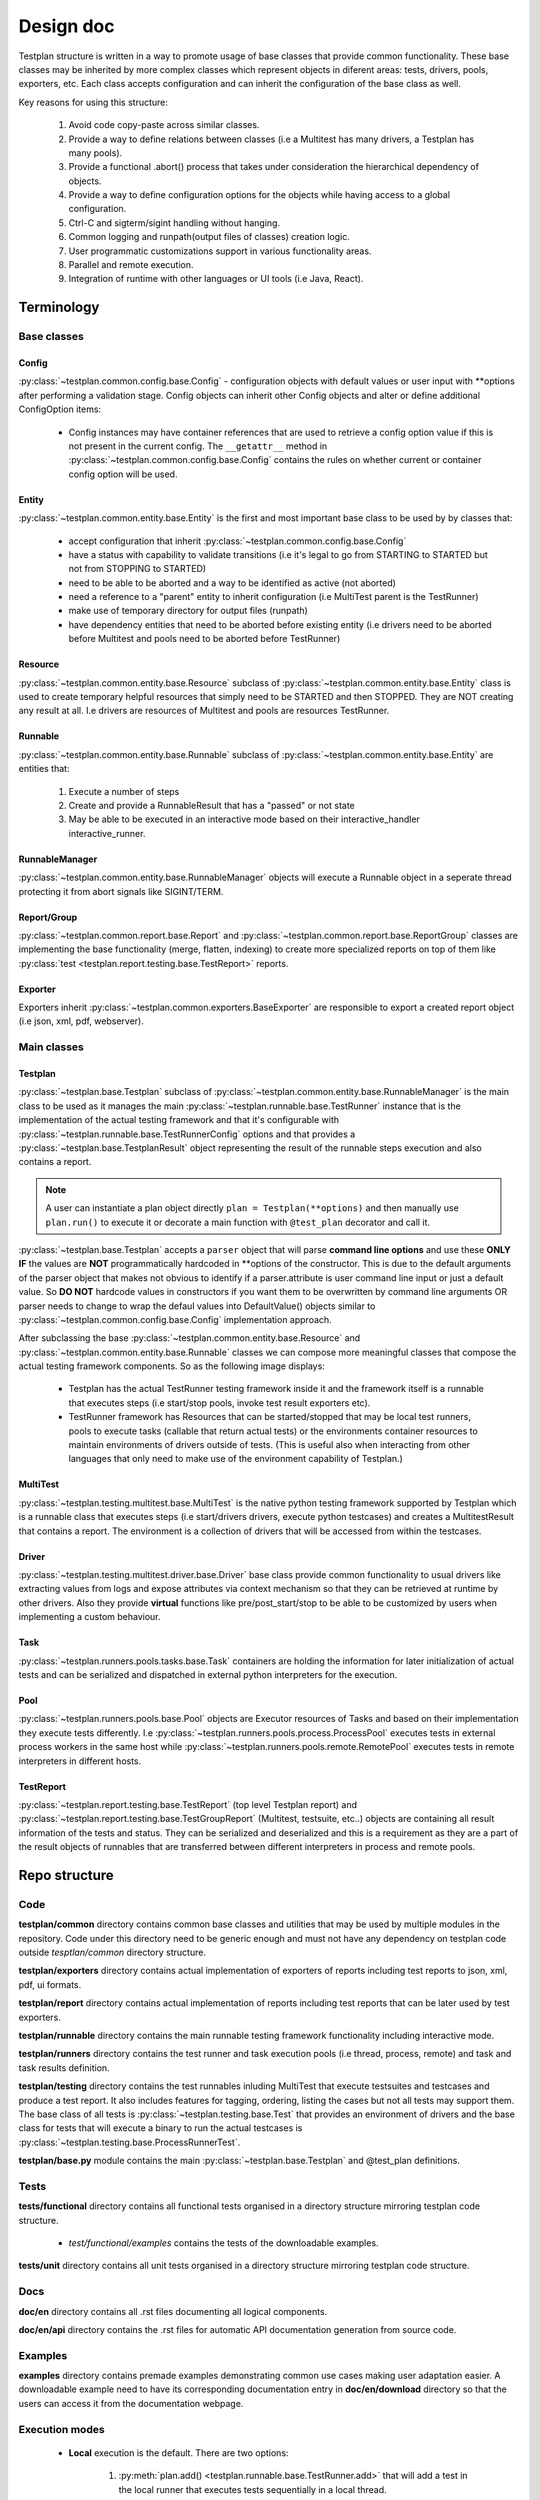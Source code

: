 Design doc
==========

Testplan structure is written in a way to promote usage of base classes that
provide common functionality. These base classes may be inherited by more
complex classes which represent objects in diferent areas: tests, drivers,
pools, exporters, etc. Each class accepts configuration and can inherit the
configuration of the base class as well.

Key reasons for using this structure:

  1. Avoid code copy-paste across similar classes.
  2. Provide a way to define relations between classes
     (i.e a Multitest has many drivers, a Testplan has many pools).
  3. Provide a functional .abort() process that takes under consideration the
     hierarchical dependency of objects.
  4. Provide a way to define configuration options for the objects while having
     access to a global configuration.
  5. Ctrl-C and sigterm/sigint handling without hanging.
  6. Common logging and runpath(output files of classes) creation logic.
  7. User programmatic customizations support in various functionality areas.
  8. Parallel and remote execution.
  9. Integration of runtime with other languages or UI tools (i.e Java, React).

Terminology
-----------

Base classes
++++++++++++

Config
``````

:py:class:`~testplan.common.config.base.Config` - configuration objects with
default values or user input with \*\*options after performing a validation stage.
Config objects can inherit other Config objects and alter or define additional
ConfigOption items:

  * Config instances may have container references that are used to retrieve a
    config option value if this is not present in the current config.
    The ``__getattr__`` method in :py:class:`~testplan.common.config.base.Config`
    contains the rules on whether current or container config option will be
    used.

Entity
``````

:py:class:`~testplan.common.entity.base.Entity` is the first and most important
base class to be used by by classes that:

  * accept configuration that inherit :py:class:`~testplan.common.config.base.Config`
  * have a status with capability to validate transitions (i.e it's legal to go
    from STARTING to STARTED but not from STOPPING to STARTED)
  * need to be able to be aborted and a way to be identified as active (not aborted)
  * need a reference to a "parent" entity to inherit configuration (i.e MultiTest
    parent is the TestRunner)
  * make use of temporary directory for output files (runpath)
  * have dependency entities that need to be aborted before existing entity (i.e
    drivers need to be aborted before Multitest and pools need to be aborted
    before TestRunner)

Resource
````````

:py:class:`~testplan.common.entity.base.Resource` subclass of
:py:class:`~testplan.common.entity.base.Entity` class is used to create
temporary helpful resources that simply need to be STARTED and then STOPPED.
They are NOT creating any result at all. I.e drivers are resources of Multitest
and pools are resources TestRunner.

Runnable
````````

:py:class:`~testplan.common.entity.base.Runnable` subclass of
:py:class:`~testplan.common.entity.base.Entity`  are entities that:

  1. Execute a number of steps
  2. Create and provide a RunnableResult that has a "passed" or not state
  3. May be able to be executed in an interactive mode based on their
     interactive_handler interactive_runner.

RunnableManager
```````````````

:py:class:`~testplan.common.entity.base.RunnableManager` objects will execute
a Runnable object in a seperate thread protecting it from abort signals like
SIGINT/TERM.

Report/Group
````````````

:py:class:`~testplan.common.report.base.Report` and
:py:class:`~testplan.common.report.base.ReportGroup` classes are implementing
the base functionality (merge, flatten, indexing) to create more specialized
reports on top of them like
:py:class:`test <testplan.report.testing.base.TestReport>` reports.

Exporter
````````

Exporters inherit :py:class:`~testplan.common.exporters.BaseExporter` are
responsible to export a created report object (i.e json, xml, pdf, webserver).


Main classes
++++++++++++

Testplan
````````

:py:class:`~testplan.base.Testplan` subclass of
:py:class:`~testplan.common.entity.base.RunnableManager` is the main class to be
used as it manages the main :py:class:`~testplan.runnable.base.TestRunner` instance
that is the implementation of the actual testing framework and that it's
configurable with :py:class:`~testplan.runnable.base.TestRunnerConfig` options and
that provides a :py:class:`~testplan.base.TestplanResult` object representing
the result of the runnable steps execution and also contains a report.

.. note::
    A user can instantiate a plan object directly ``plan = Testplan(**options)``
    and then manually use ``plan.run()`` to execute it
    or decorate a main function with ``@test_plan`` decorator and call it.

:py:class:`~testplan.base.Testplan` accepts a ``parser`` object that will parse
**command line options** and use these **ONLY IF** the values are **NOT**
programmatically hardcoded in \*\*options of the constructor. This is due to the
default arguments of the parser object that makes not obvious to identify if
a parser.attribute is user command line input or just a default value. So
**DO NOT** hardcode values in constructors if you want them to be overwritten by
command line arguments OR parser needs to change to wrap the defaul values into
DefaultValue() objects similar to :py:class:`~testplan.common.config.base.Config`
implementation approach.

After subclassing the base :py:class:`~testplan.common.entity.base.Resource`
and :py:class:`~testplan.common.entity.base.Runnable` classes we can compose
more meaningful classes that compose the actual testing framework components.
So as the following image displays:

  * Testplan has the actual TestRunner testing framework inside it and the
    framework itself is a runnable that executes steps (i.e start/stop pools,
    invoke test result exporters etc).
  * TestRunner framework has Resources that can be started/stopped that may be
    local test runners, pools to execute tasks (callable that return actual tests)
    or the environments container resources to maintain environments of drivers
    outside of tests. (This is useful also when interacting from other languages
    that only need to make use of the environment capability of Testplan.)

.. image:: ../images/design/testplan.png

MultiTest
`````````

:py:class:`~testplan.testing.multitest.base.MultiTest` is the native python
testing framework supported by Testplan which is a runnable class that executes
steps (i.e start/drivers drivers, execute python testcases) and creates a
MultitestResult that contains a report. The environment is a collection of
drivers that will be accessed from within the testcases.

.. image:: ../images/design/multitest.png

Driver
``````

:py:class:`~testplan.testing.multitest.driver.base.Driver` base class provide
common functionality to usual drivers like extracting values from logs and
expose attributes via context mechanism so that they can be retrieved at runtime
by other drivers. Also they provide **virtual** functions like
pre/post_start/stop to be able to be customized by users when implementing a
custom behaviour.

Task
````

:py:class:`~testplan.runners.pools.tasks.base.Task` containers are holding the
information for later initialization of actual tests and can be serialized
and dispatched in external python interpreters for the execution.

Pool
````

:py:class:`~testplan.runners.pools.base.Pool` objects are Executor resources of
Tasks and based on their implementation they execute tests differently.
I.e :py:class:`~testplan.runners.pools.process.ProcessPool` executes tests in
external process workers in the same host while
:py:class:`~testplan.runners.pools.remote.RemotePool` executes tests in
remote interpreters in different hosts.

TestReport
``````````

:py:class:`~testplan.report.testing.base.TestReport` (top level Testplan report)
and :py:class:`~testplan.report.testing.base.TestGroupReport` (Multitest,
testsuite, etc..) objects are containing all result information of the tests and
status. They can be serialized and deserialized and this is a requirement as
they are a part of the result objects of runnables that are transferred between
different interpreters in process and remote pools.


Repo structure
--------------

Code
++++

**testplan/common** directory contains common base classes and utilities that
may be used by multiple modules in the repository. Code under this directory
need to be generic enough and must not have any dependency on testplan code
outside *tesptlan/common* directory structure.

**testplan/exporters** directory contains actual implementation of exporters of
reports including test reports to json, xml, pdf, ui formats.

**testplan/report** directory contains actual implementation of reports
including test reports that can be later used by test exporters.

**testplan/runnable** directory contains the main runnable testing framework
functionality including interactive mode.

**testplan/runners** directory contains the test runner and task execution pools
(i.e thread, process, remote) and task and task results definition.

**testplan/testing** directory contains the test runnables inluding MultiTest
that execute testsuites and testcases and produce a test report. It also
includes features for tagging, ordering, listing the cases but not all tests
may support them. The base class of all tests is
:py:class:`~testplan.testing.base.Test` that provides an environment of drivers
and the base class for tests that will execute a binary to run the actual
testcases is :py:class:`~testplan.testing.base.ProcessRunnerTest`.

**testplan/base.py** module contains the main
:py:class:`~testplan.base.Testplan` and @test_plan definitions.

Tests
+++++

**tests/functional** directory contains all functional tests organised in a
directory structure mirroring testplan code structure.

    * *test/functional/examples* contains the tests of the downloadable examples.

**tests/unit** directory contains all unit tests organised in a directory
structure mirroring testplan code structure.

Docs
++++

**doc/en** directory contains all .rst files documenting all logical components.

**doc/en/api** directory contains the .rst files for automatic API documentation
generation from source code.

Examples
++++++++

**examples** directory contains premade examples demonstrating common use cases
making user adaptation easier. A downloadable example need to have its
corresponding documentation entry in **doc/en/download** directory so that
the users can access it from the documentation webpage.

Execution modes
+++++++++++++++

  * **Local** execution is the default. There are two options:

      1. :py:meth:`plan.add() <testplan.runnable.base.TestRunner.add>`
         that will add a test in the local runner that executes
         tests sequentially in a local thread.
      2. :py:meth:`plan.schedule() <testplan.runnable.base.TestRunner.schedule>`
         that will schedule a task in a pool that can be a
         local thread pool or process pool.

    When adding or scheduling a Test (i.e MultiTest) it is being added/scheduled
    as a whole in a single executor and it's down to its internal implementation
    of how the testsuites/testcases will be executed.

  * **Execution groups** can be used in MultiTest testcases so they can run in
    parallel in groups against the same live environment. Documented
    :ref:`here <testcase_parallelization>`.

  * :ref:`Pools <Pools>` are implementing specific execution strategy and can
    be combined in the same Testplan making it possible for tests to be executed
    in different threads/processes/hosts or a specific cloud platform.
    **Remote** execution can be achieved using :ref:`RemotePool <RemotePool>`
    as documented.

Interactive mode
----------------

By default, testplan will operate in a "batch" mode - it will run all tests
in a pre-defined order (either sequentially or parallelised by some execution
pool), produce a hierarchical report tree containing the test results, and then
run exporters to convert the report tree into various output forms (JSON, PDF,
web UI etc.). Once started to run in batch mode, Testplan needs no further
input and will run to completion unless interrupted by some signal.

The interactive mode on the other hand allows tests to be run on-demand, with
the results immediately displayed as they are available. Interactive mode
is useful for local development - it provides a graphical interface for
choosing which testcases to run and allows testcases to be modified and re-run
iteratively without having to restart a testing environment.

The main technical challenge introduced by the interactive mode is having to
manage updating a mutable report tree as testcases are run in a consistent and
thread-safe manner.

When testplan is running interactively, it can be thought of as separated into
two main software layers:

  1. The back-end: a multi-threaded python process, running an HTTP server
     which presents a REST API for reading and updating the report state.

  2. The front-end: a web app running in the browser, powered by React JS.
     In most cases, only one client is expected to connect to the back-end at a
     time - however, the interactive mode has been architected to allow multiple
     clients to connect without conflicting.

REST is a very popular API architecture used widely in modern web services.
REST means "REpresentational State Transfer" - which, in short, means it is all
about managing the transfer of **state** and not **actions**. Typically,
actions will be triggered as side-effects of state updates. It is very
useful to focus on the management of mutable state when dealing with
applications running in more than one location. For more information on REST,
I recommend reading this article:
https://www.vinaysahni.com/best-practices-for-a-pragmatic-restful-api

The Golden Rule underlying the design of the interactive mode is that
**the back-end is the sole owner of the report state**. The front-end will
read the report state by making HTTP GET requests, storing a copy locally,
and it will **request** to update the report state on the backend by making
HTTP PUT requests. However, it is at the discretion of the back-end to accept
or deny update requests. This means the back-end is the sole decider of what
happens if the front-end mistakenly sends multiple conflicting updates, or if
multiple clients are connected to the same back-end at once. As a
corollary of this Golden Rule, the front-end should not update its own copy
of the report state unless told to do so by the back-end, through the content
of a GET or PUT response.

Interactive back-end design
+++++++++++++++++++++++++++

In python-land, the interactive mode is implemented through a few key classes:

  1. :py:class:`~testplan.interactive.base.TestRunnerIHandler` is the overall
     manager when running interactively. It owns the report tree, which is
     initialised to an empty skeleton containing testcases but no results.
     The :py:class:`~testplan.interactive.base.TestRunnerIHandler` handles
     running individual testcases and merges their results into its report
     tree when they complete. It owns a thread pool to allow multiple tests
     to be run (or queued for running) asynchonously. To be thread-safe, a
     report_mutex is provided by this class which **must** be held when
     either reading or mutating any part of the report tree.

  2. :py:class:`~testplan.interactive.http.TestRunnerHTTPHandler` defines the
     REST API and owns an HTTP server which is used to serve the API as well
     as the static HTML/JS/CSS etc. files required for the front-end web app.
     The :py:class:`~testplan.interactive.http.TestRunnerHTTPHandler` will
     call methods on its owning
     :py:class:`~testplan.interactive.base.TestRunnerIHandler` instance when
     required to perform actions such as running tests or starting test
     resources, as a side-effect from accepting certain state update requests
     (e.g. when updating the status of a testcase to RUNNING, it will trigger
     that testcase to actually run). It handles all validation of update
     requests.

  3. :py:class:`~testplan.testing.base.Test` is the base class all Tests
     inherit from, and defines abstract methods required for a Test sub-class
     to be compatible with the interactive mode. Unlike batch mode, where a
     Test runner will run a pre-defined list of testcases and return a single
     report sub-tree, for interactive mode a Test runner needs to run
     testcases iteratively. As mentioned above, the
     :py:class:`~testplan.interactive.base.TestRunnerIHandler` instance
     owns the main report tree, so individual Test runners should not directly
     mutate any part of the report tree - instead, they should yield individual
     testcase reports as the testcases are run, and let the
     :py:class:`~testplan.interactive.base.TestRunnerIHandler` handle merging
     those testcase reports into the main report tree. Currently
     :py:class:`~testplan.testing.multitest.MultiTest` is the only Test
     sub-class which correctly implements all methods required to run
     interactively.

Each of the classes above has unit-tests to cover their respective
functionalities in isolation. In addition, there is a functional test
(**tests/functional/testplan/runnable/interactive/test_api.py**)
which spins up an interactive testplan with real testcases and tests running
tests and reading their results by sending HTTP requests into the REST API.

Interactive front-end design
++++++++++++++++++++++++++++

The front-end is actually the exact same web-app used to render test results
from the batch mode. The single web-app uses
`react-router <https://reacttraining.com/react-router/web/guides/quick-start>`_
to distinguish between the URLs used for batch or interactive modes and
tweak its behaviour in each case. It would have been possible to create a
completely separate package for the interactive web-app and extract the
common code into a library, however this would significantly increase the
complexity of developing and building both UIs so this hybrid approach was
chosen instead.

All web-app code can be found under **testplan/web_ui/testing/src**. The key
component for interactive mode is the ``InteractiveReport`` component. It owns
a copy of the report tree (though as noted above, ultimately the back-end
is the master of the report tree), and handles the necessary API requests to
keep the report state in sync and make API update requests to trigger tests to
run, test environments to start/stop etc.

Currently, the front-end uses a simple short-polling method to keep its report
state in sync with the back-end. Every second, it polls the back-end for
changes. Since refreshing the report state entirely every second would quickly
become untenable as the report grows in size, the back-end does not return
the entire report (sub-)tree for each endpoint but rather a "shallow" copy.
A shallow copy includes all data associated with that node in the tree, but
instead of directly embedding its child entries, only the UIDs of each child
is included. That way, multiple API requests are required to query the entire
report tree. Further, each node in the report tree has a hash value which can
be used to check if it or any of its children have been modified. Therefore,
the report tree is updated recursively with the hash value used to
short-circuit when there are no modifications down a given branch.

There are many alternative strategies which could have been used to keep the
report in sync with the backend. Websockets, Server Sent Events (SSEs) or
HTTP long-polling could allow the backend to notify the front-end when some
part of the report tree is updated. These techniques would allow the UI to
update more quicker and in a more efficient manner than simple short-polling
allows, however they would add complexity and need to be carefully designed
to not allow the front-end state to become unsynchronised, or allow
either back- or front-end to be overwhelmed with pushing notifications when
many updates are available at once. Right now, the responsiveness of the
UI using simple short-polling is not amazing but (to my mind) "good enough".
We may want to revisit this area when dealing with larger reports or when we
wish to polish the UI to be more than simply "good enough".

The navigation-related UI components are significantly modified for use in the
interactive mode, in order to accomodate the extra buttons to trigger tests to
run or to toggle the state of test environments. The modified components can
be found by searching for names beginning with ``InteractiveNav``.


User Interface
--------------

The UI code was written using React (JSX), it is highly recommended to first
read through the
`React documentation <https://reactjs.org/docs/hello-world.html>`_, in
particular the main concepts.

Components
++++++++++

Each React component should have its own file. This file should contain
everything the component uses to render the final HTML (JSX code + CSS). We have
used `Aphrodite <https://github.com/Khan/aphrodite>`_ to keep the CSS
inside the JS file. This improves readability, everything you need to know about
a single component is in the one file (save for common utilities or defaults).
Each component should be as general as possible to allow it to be reused. We
should also strive for simple and small components to enhance readability.

Each component should define its
`PropTypes <https://reactjs.org/docs/typechecking-with-proptypes.html>`_.
This allows us to typecheck whilst developing & testing, it won't cause issues
in production. This could be extended in future to also work for state.

Utilities & defaults
++++++++++++++++++++

Some common functions have been written in utility files. These are pure
JavaScript functions that don't rely on React. Moving them to a separate file
improves readability in the component files and allows them to be more easily
reused.

The components and utility functions shouldn't have hardcoded values, these
should be placed in the common defaults file and imported when needed.

Documentation
+++++++++++++

Currently the UI code has docstrings on every:

  * React component
  * Prop type for a component
  * Non React function within a component
  * Utility function

Each docstring has a description, list of parameters, the return of the function
and whether the object is public or private. The docstrings should ideally be
updated when the code is changed.

Style
+++++

It doesn't matter which style we use, as long as we are consistent with it. When
writing JSX code refer to the
`React documentation <https://reactjs.org/docs/hello-world.html>`_ to check
what style to use. The pure JavaScript code is very similar. We use ESLint to
check the code when it is built.

For the directory structure, again only consistency matters:

  * Directories are written in upper camel case (e.g. AssertionPane).
  * Utility files are written in lower camel case (e.g. basicAssertionUtils.js).
  * Component files are written in upper camel case (e.g. BasicAssertion.js).

Tests
+++++

Each component should have a corresponding test file under a ``__tests__``
directory. We are using enzyme and jest for testing. Enzyme allows us to shallow
mount the components, better for unit testing. Jest is a good framework for
unit testing JavaScript code. Try not to have more than one snapshot test per
component. The snapshot tests are used to quickly check the general HTML layout
of the component is correct. We can then alter the props and check specific
components have changed with other tests. This keeps the tests more readable,
you can see what is meant to have changed easier when reading the tests.
Currently only unit test in future we may want to do functional tests etc.
